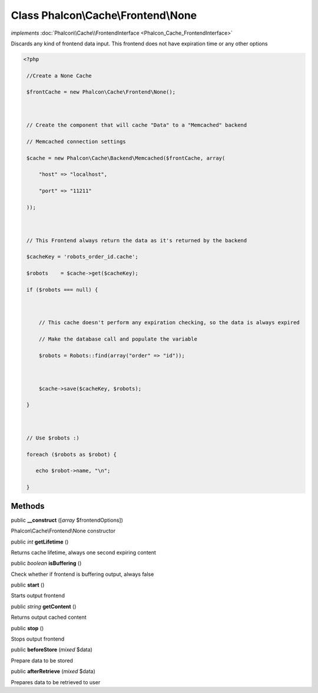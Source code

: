 Class **Phalcon\\Cache\\Frontend\\None**
========================================

*implements* :doc:`Phalcon\\Cache\\FrontendInterface <Phalcon_Cache_FrontendInterface>`

Discards any kind of frontend data input. This frontend does not have expiration time or any other options  

.. code-block:: php

    <?php

     //Create a None Cache
     $frontCache = new Phalcon\Cache\Frontend\None();
    
     // Create the component that will cache "Data" to a "Memcached" backend
     // Memcached connection settings
     $cache = new Phalcon\Cache\Backend\Memcached($frontCache, array(
         "host" => "localhost",
         "port" => "11211"
     ));
    
     // This Frontend always return the data as it's returned by the backend
     $cacheKey = 'robots_order_id.cache';
     $robots    = $cache->get($cacheKey);
     if ($robots === null) {
    
         // This cache doesn't perform any expiration checking, so the data is always expired
         // Make the database call and populate the variable
         $robots = Robots::find(array("order" => "id"));
    
         $cache->save($cacheKey, $robots);
     }
    
     // Use $robots :)
     foreach ($robots as $robot) {
        echo $robot->name, "\n";
     }



Methods
---------

public  **__construct** ([*array* $frontendOptions])

Phalcon\\Cache\\Frontend\\None constructor



public *int*  **getLifetime** ()

Returns cache lifetime, always one second expiring content



public *boolean*  **isBuffering** ()

Check whether if frontend is buffering output, always false



public  **start** ()

Starts output frontend



public *string*  **getContent** ()

Returns output cached content



public  **stop** ()

Stops output frontend



public  **beforeStore** (*mixed* $data)

Prepare data to be stored



public  **afterRetrieve** (*mixed* $data)

Prepares data to be retrieved to user



